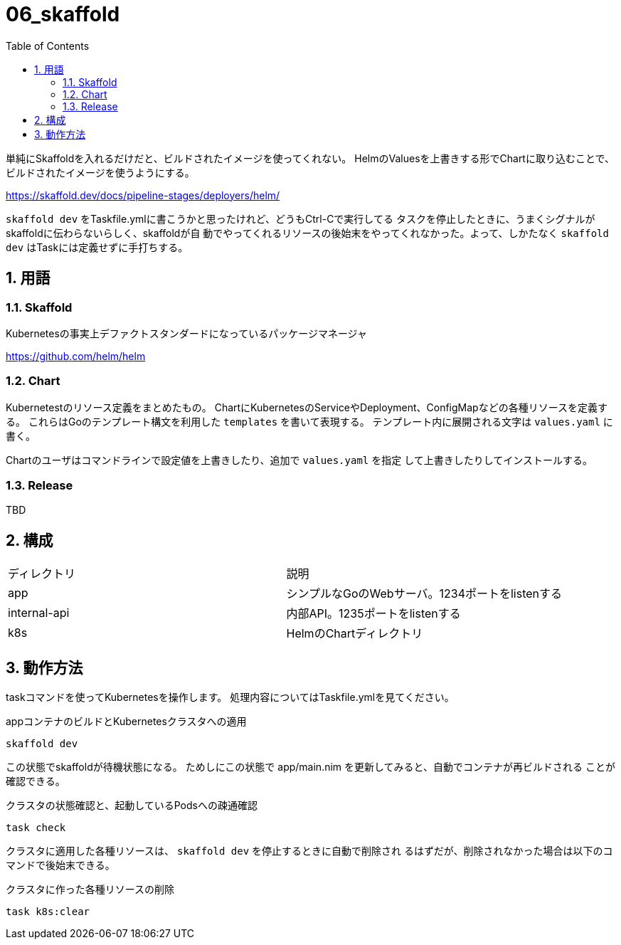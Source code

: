 = 06_skaffold
:toc: left
:sectnums:

単純にSkaffoldを入れるだけだと、ビルドされたイメージを使ってくれない。
HelmのValuesを上書きする形でChartに取り込むことで、ビルドされたイメージを使うようにする。

https://skaffold.dev/docs/pipeline-stages/deployers/helm/

`skaffold dev` をTaskfile.ymlに書こうかと思ったけれど、どうもCtrl-Cで実行してる
タスクを停止したときに、うまくシグナルがskaffoldに伝わらないらしく、skaffoldが自
動でやってくれるリソースの後始末をやってくれなかった。よって、しかたなく
`skaffold dev` はTaskには定義せずに手打ちする。

== 用語

=== Skaffold

Kubernetesの事実上デファクトスタンダードになっているパッケージマネージャ

https://github.com/helm/helm

=== Chart

Kubernetestのリソース定義をまとめたもの。
ChartにKubernetesのServiceやDeployment、ConfigMapなどの各種リソースを定義す
る。
これらはGoのテンプレート構文を利用した `templates` を書いて表現する。
テンプレート内に展開される文字は `values.yaml` に書く。

Chartのユーザはコマンドラインで設定値を上書きしたり、追加で `values.yaml` を指定
して上書きしたりしてインストールする。

=== Release

TBD

== 構成

|======
| ディレクトリ | 説明
| app | シンプルなGoのWebサーバ。1234ポートをlistenする
| internal-api | 内部API。1235ポートをlistenする
| k8s | HelmのChartディレクトリ
|======

== 動作方法

taskコマンドを使ってKubernetesを操作します。
処理内容についてはTaskfile.ymlを見てください。

.appコンテナのビルドとKubernetesクラスタへの適用
[source,bash]
----
skaffold dev
----

この状態でskaffoldが待機状態になる。
ためしにこの状態で app/main.nim を更新してみると、自動でコンテナが再ビルドされる
ことが確認できる。

.クラスタの状態確認と、起動しているPodsへの疎通確認
[source,bash]
----
task check
----

クラスタに適用した各種リソースは、 `skaffold dev` を停止するときに自動で削除され
るはずだが、削除されなかった場合は以下のコマンドで後始末できる。

.クラスタに作った各種リソースの削除
[source,bash]
----
task k8s:clear
----
